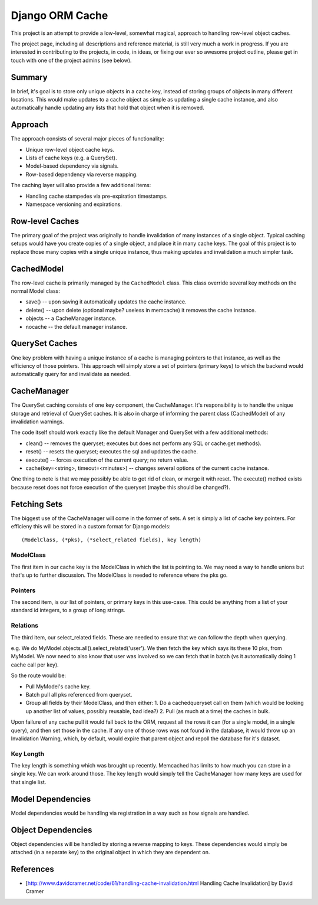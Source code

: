 Django ORM Cache
================

This project is an attempt to provide a low-level, somewhat magical, approach to handling row-level object caches.

The project page, including all descriptions and reference material, is still very much a work in progress. If you are interested in contributing to the projects, in code, in ideas, or fixing our ever so awesome project outline, please get in touch with one of the project admins (see below).

Summary
-------

In brief, it's goal is to store only unique objects in a cache key, instead of storing groups of objects in many different locations. This would make updates to a cache object as simple as updating a single cache instance, and also automatically handle updating any lists that hold that object when it is removed.

Approach
--------

The approach consists of several major pieces of functionality:

* Unique row-level object cache keys.
* Lists of cache keys (e.g. a QuerySet).
* Model-based dependency via signals.
* Row-based dependency via reverse mapping.

The caching layer will also provide a few additional items:

* Handling cache stampedes via pre-expiration timestamps.
* Namespace versioning and expirations.

Row-level Caches
----------------

The primary goal of the project was originally to handle invalidation of many instances of a single object. Typical caching setups would have you create copies of a single object, and place it in many cache keys. The goal of this project is to replace those many copies with a single unique instance, thus making updates and invalidation a much simpler task.

CachedModel
-----------

The row-level cache is primarily managed by the ``CachedModel`` class. This class override several key methods on the normal Model class:

* save() -- upon saving it automatically updates the cache instance.
* delete() -- upon delete (optional maybe? useless in memcache) it removes the cache instance.
* objects -- a CacheManager instance.
* nocache -- the default manager instance.

QuerySet Caches
---------------

One key problem with having a unique instance of a cache is managing pointers to that instance, as well as the efficiency of those pointers. This approach will simply store a set of pointers (primary keys) to which the backend would automatically query for and invalidate as needed.

CacheManager
------------

The QuerySet caching consists of one key component, the CacheManager. It's responsibility is to handle the unique storage and retrieval of QuerySet caches. It is also in charge of informing the parent class (CachedModel) of any invalidation warnings.

The code itself should work exactly like the default Manager and QuerySet with a few additional methods:

* clean() -- removes the queryset; executes but does not perform any SQL or cache.get methods).
* reset() -- resets the queryset; executes the sql and updates the cache.
* execute() -- forces execution of the current query; no return value.
* cache(key=<string>, timeout=<minutes>) -- changes several options of the current cache instance.

One thing to note is that we may possibly be able to get rid of clean, or merge it with reset. The execute() method exists because reset does not force execution of the queryset (maybe this should be changed?).

Fetching Sets
-------------

The biggest use of the CacheManager will come in the former of sets. A set is simply a list of cache key pointers. For efficieny this will be stored in a custom format for Django models::

	(ModelClass, (*pks), (*select_related fields), key length)

ModelClass
##########

The first item in our cache key is the ModelClass in which the list is pointing to. We may need a way to handle unions but that's up to further discussion. The ModelClass is needed to reference where the pks go.

Pointers
########
The second item, is our list of pointers, or primary keys in this use-case. This could be anything from a list of your standard id integers, to a group of long strings.

Relations
#########

The third item, our select_related fields. These are needed to ensure that we can follow the depth when querying.

e.g.
We do MyModel.objects.all().select_related('user'). We then fetch the key which says its these 10 pks, from MyModel. We now need to also know that user was involved so we can fetch that in batch (vs it automatically doing 1 cache call per key).

So the route would be:

* Pull MyModel's cache key.
* Batch pull all pks referenced from queryset.
* Group all fields by their ModelClass, and then either:
  1. Do a cachedqueryset call on them (which would be looking up another list of values, possibly reusable, bad idea?)
  2. Pull (as much at a time) the caches in bulk.

Upon failure of any cache pull it would fall back to the ORM, request all the rows it can (for a single model, in a single query), and then set those in the cache. If any one of those rows was not found in the database, it would throw up an Invalidation Warning, which, by default, would expire that parent object and repoll the database for it's dataset.

Key Length
##########

The key length is something which was brought up recently. Memcached has limits to how much you can store in a single key. We can work around those. The key length would simply tell the CacheManager how many keys are used for that single list.

Model Dependencies
------------------

Model dependencies would be handling via registration in a way such as how signals are handled.

Object Dependencies
-------------------

Object dependencies will be handled by storing a reverse mapping to keys. These dependencies would simply be attached (in a separate key) to the original object in which they are dependent on.

References
----------

* [http://www.davidcramer.net/code/61/handling-cache-invalidation.html Handling Cache Invalidation] by David Cramer